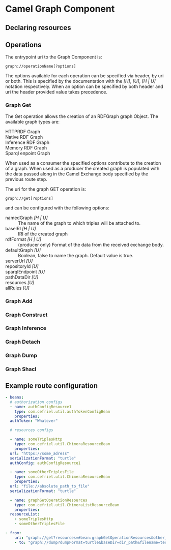 * Camel Graph Component
** Declaring resources
** Operations
The entrypoint uri to the Graph Component is:
#+begin_src
  graph://operationName[?options]
#+end_src

The options available for each operation can be specified via header,
by uri or both. This is specified by the documentation with the /[H]/,
/[U]/, /[H | U]/ notation respectively. When an option can be
specified by both header and uri the header provided value takes
precedence.

*** Graph Get
The Get operation allows the creation of an RDFGraph graph Object.
The available graph types are:
- HTTPRDF Graph ::
- Native RDF Graph ::
- Inference RDF Graph ::
- Memory RDF Graph ::
- Sparql enpoint Graph ::
  
When used as a consumer the specified options contribute to the
creation of a graph. When used as a producer the created graph is
populated with the data passed along in the Camel Exchange body
specified by the previous route step.

The uri for the graph GET operation is:
#+begin_src
  graph://get[?options]
#+end_src

and can be configured with the following options:

- namedGraph /[H | U]/ :: The name of the graph to which triples
  will be attached to.
- baseIRI /[H | U]/ :: IRI of the created graph
- rdfFormat /[H | U]/ :: (producer only) Format of the data from the
  received exchange body.
- defaultGraph /[U]/ :: Boolean, false to name the graph. Default
  value is true.
- serverUrl /[U]/ ::
- repositoryId /[U]/ ::
- sparqlEndpoint /[U]/ ::
- pathDataDir /[U]/ ::
- resources /[U]/ ::
- allRules /[U]/ ::   

*** Graph Add
*** Graph Construct
*** Graph Inference
*** Graph Detach
*** Graph Dump
*** Graph Shacl
** Example route configuration
#+begin_src yaml
  - beans:
    # authorization configs
    - name: authConfigResource1
      type: com.cefriel.util.authTokenConfigBean
      properties:
	authToken: "Whatever"

    # resources configs

    - name: someTriplesHttp
      type: com.cefriel.util.ChimeraResourceBean
      properties:
	url: "https://some_adress"
	serializationFormat: "turtle"
	authConfig: authConfigResource1

    - name: someOtherTriplesFile
      type: com.cefriel.util.ChimeraResourceBean
      properties:
	url: "file://absolute_path_to_file"
	serializationFormat: "turtle"

    - name: graphGetOperationResources
      type: com.cefriel.util.ChimeraListResourceBean
      properties:
	resourceList:
	  - someTriplesHttp
	  - someOtherTriplesFile

  - from:
      uri: "graph://get?resources=#bean:graphGetOperationResources&other_options"
      - to: "graph://dump?dumpFormat=turtle&baseDir=dir_path&filename=test.ttl"
#+end_src

